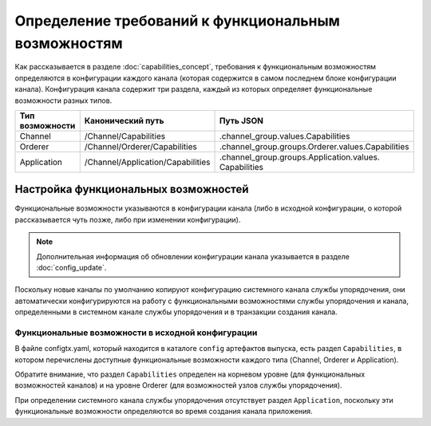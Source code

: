 Определение требований к функциональным возможностям
====================================================

Как рассказывается в разделе :doc:`capabilities_concept`, требования к функциональным возможностям определяются
в конфигурации каждого канала (которая содержится в самом последнем блоке конфигурации канала).
Конфигурация канала содержит три раздела, каждый из которых определяет функциональные возможности разных типов.

+------------------+-----------------------------------+----------------------------------------------------+
| Тип возможности  | Канонический путь                 | Путь JSON                                          |
+==================+===================================+====================================================+
| Channel          | /Channel/Capabilities             | .channel_group.values.Capabilities                 |
+------------------+-----------------------------------+----------------------------------------------------+
| Orderer          | /Channel/Orderer/Capabilities     | .channel_group.groups.Orderer.values.Capabilities  |
+------------------+-----------------------------------+----------------------------------------------------+
| Application      | /Channel/Application/Capabilities | .channel_group.groups.Application.values.          |
|                  |                                   | Capabilities                                       |
+------------------+-----------------------------------+----------------------------------------------------+

Настройка функциональных возможностей
-------------------------------------

Функциональные возможности указываются в конфигурации канала (либо в исходной конфигурации,
о которой рассказывается чуть позже, либо при изменении конфигурации).

.. note:: Дополнительная информация об обновлении конфигурации канала указывается в разделе :doc:`config_update`.

Поскольку новые каналы по умолчанию копируют конфигурацию системного канала службы упорядочения,
они автоматически конфигурируются на работу с функциональными возможностями службы упорядочения
и канала, определенными в системном канале службы упорядочения и в транзакции создания канала.

Функциональные возможности в исходной конфигурации
^^^^^^^^^^^^^^^^^^^^^^^^^^^^^^^^^^^^^^^^^^^^^^^^^^

В файле configtx.yaml, который находится в каталоге ``config`` артефактов выпуска, есть раздел ``Capabilities``,
в котором перечислены доступные функциональные возможности каждого типа (Channel, Orderer и Application).

Обратите внимание, что раздел ``Capabilities`` определен на корневом уровне (для функциональных возможностей каналов)
и на уровне Orderer (для возможностей узлов службы упорядочения).

При определении системного канала службы упорядочения отсутствует раздел ``Application``,
поскольку эти функциональные возможности определяются во время создания канала приложения.
